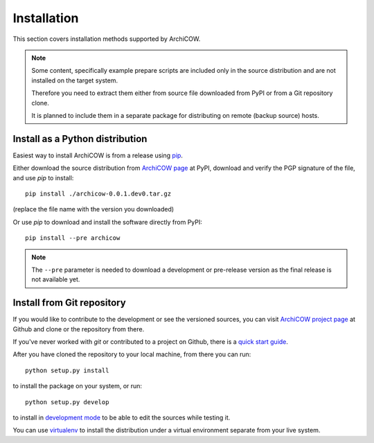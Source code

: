 Installation
============

This section covers installation methods supported by ArchiCOW.

.. note::

   Some content, specifically example prepare scripts are included only in the
   source distribution and are not installed on the target system.

   Therefore you need to extract them either from source file downloaded from
   PyPI or from a Git repository clone.

   It is planned to include them in a separate package for distributing on
   remote (backup source) hosts.

Install as a Python distribution
~~~~~~~~~~~~~~~~~~~~~~~~~~~~~~~~

Easiest way to install ArchiCOW is from a release using `pip <https://pip.pypa.io/en/latest/>`_.

Either download the source distribution from
`ArchiCOW page <https://pypi.python.org/pypi/archicow>`_ at PyPI, download
and verify the PGP signature of the file, and use *pip* to install::

   pip install ./archicow-0.0.1.dev0.tar.gz

(replace the file name with the version you downloaded)

Or use *pip* to download and install the software directly from PyPI::

   pip install --pre archicow

.. note::

   The ``--pre`` parameter is needed to download a development or pre-release
   version as the final release is not available yet.


Install from Git repository
~~~~~~~~~~~~~~~~~~~~~~~~~~~

If you would like to contribute to the development or see the versioned
sources, you can visit `ArchiCOW project page <https://github.com/beli-sk/archicow>`_
at Github and clone or the repository from there.

If you've never worked with *git* or contributed to a project on Github,
there is a `quick start guide <https://help.github.com/articles/fork-a-repo>`_.

After you have cloned the repository to your local machine, from there you can run::

   python setup.py install

to install the package on your system, or run::

   python setup.py develop

to install in `development mode <http://pythonhosted.org/setuptools/setuptools.html#development-mode>`_
to be able to edit the sources while testing it.

You can use `virtualenv <http://virtualenv.readthedocs.org/en/latest/>`_
to install the distribution under a virtual environment separate from your
live system.

